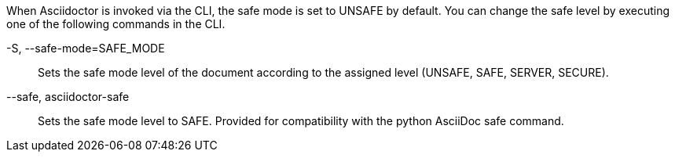 ////
Included in:

- user-manual: Running Asciidoctor Securely: Set the safe mode in the CLI
////

When Asciidoctor is invoked via the CLI, the safe mode is set to +UNSAFE+ by default.
You can change the safe level by executing one of the following commands in the CLI.

+-S+, +--safe-mode=SAFE_MODE+::
Sets the safe mode level of the document according to the assigned level (+UNSAFE+, +SAFE+, +SERVER+, +SECURE+).

+--safe+, +asciidoctor-safe+::
Sets the safe mode level to +SAFE+. 
Provided for compatibility with the python AsciiDoc +safe+ command.

////
-B, --base-dir=DIR
Base directory containing the document and resources. Defaults to the directory containing the source file, or the working directory if the source is read from a stream. Can be used as a way to chroot the execution of the program.
////
